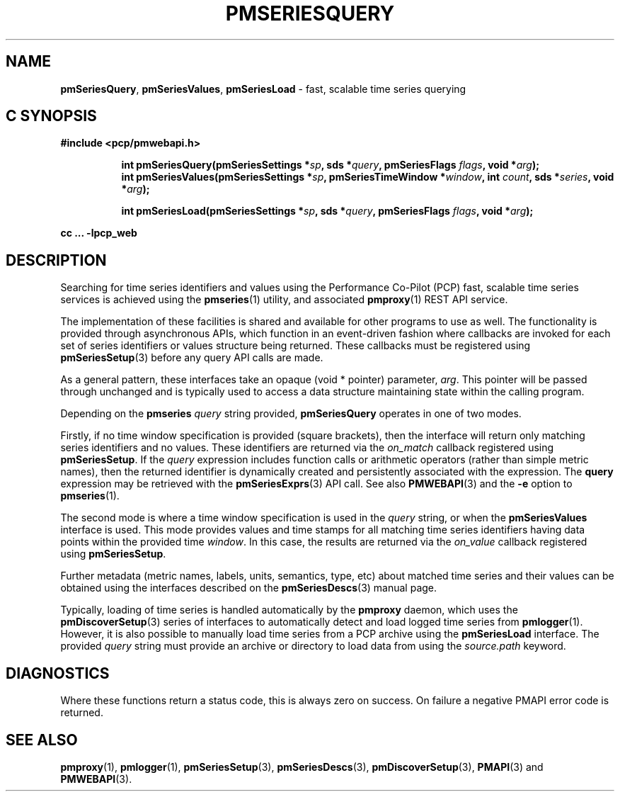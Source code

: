 '\"macro stdmacro
.\"
.\" Copyright (c) 2019 Red Hat.
.\"
.\" This program is free software; you can redistribute it and/or modify it
.\" under the terms of the GNU General Public License as published by the
.\" Free Software Foundation; either version 2 of the License, or (at your
.\" option) any later version.
.\"
.\" This program is distributed in the hope that it will be useful, but
.\" WITHOUT ANY WARRANTY; without even the implied warranty of MERCHANTABILITY
.\" or FITNESS FOR A PARTICULAR PURPOSE.  See the GNU General Public License
.\" for more details.
.\"
.TH PMSERIESQUERY 3 "PCP" "Performance Co-Pilot"
.SH NAME
\f3pmSeriesQuery\f1,
\f3pmSeriesValues\f1,
\f3pmSeriesLoad\f1 \- fast, scalable time series querying
.SH "C SYNOPSIS"
.ft 3
#include <pcp/pmwebapi.h>
.sp
.ad l
.hy 0
.in +8n
.ti -8n
int pmSeriesQuery(pmSeriesSettings *\fIsp\fP, sds *\fIquery\fP, pmSeriesFlags \fIflags\fP, void *\fIarg\fP);
.br
.ti -8n
int pmSeriesValues(pmSeriesSettings *\fIsp\fP, pmSeriesTimeWindow *\fIwindow\fP, int \fIcount\fP, sds *\fIseries\fP, void *\fIarg\fP);
.sp
.ti -8n
int pmSeriesLoad(pmSeriesSettings *\fIsp\fP, sds *\fIquery\fP, pmSeriesFlags \fIflags\fP, void *\fIarg\fP);
.sp
.in
.hy
.ad
cc ... \-lpcp_web
.ft 1
.SH DESCRIPTION
Searching for time series identifiers and values using the Performance
Co-Pilot (PCP) fast, scalable time series services is achieved using the
.BR pmseries (1)
utility, and associated
.BR pmproxy (1)
REST API service.
.PP
The implementation of these facilities is shared and available for other
programs to use as well.
The functionality is provided through asynchronous APIs, which function
in an event-driven fashion where callbacks are invoked for each set of
series identifiers or values structure being returned.
These callbacks must be registered using
.BR pmSeriesSetup (3)
before any query API calls are made.
.PP
As a general pattern, these interfaces take an opaque (void * pointer)
parameter,
.IR arg .
This pointer will be passed through unchanged and is typically
used to access a data structure maintaining state within the calling
program.
.PP
Depending on the
.B pmseries
.I query
string provided,
.BR pmSeriesQuery
operates in one of two modes.
.PP
Firstly, if no time window specification is provided (square brackets),
then the interface will return only matching series identifiers and no
values.
These identifiers are returned via the
.I on_match
callback registered using
.BR pmSeriesSetup .
If the
.I query
expression includes function calls or arithmetic operators (rather than simple metric names),
then the returned identifier is dynamically created and persistently associated with the
expression.
The
.B query
expression may be retrieved with the
.BR pmSeriesExprs (3)
API call.
See also
.BR PMWEBAPI (3)
and the
.B \-e
option to
.BR pmseries (1).
.PP
The second mode is where a time window specification is used in the
.I query
string, or when the
.B pmSeriesValues
interface is used.
This mode provides values and time stamps for all matching time series
identifiers having data points within the provided time
.IR window .
In this case, the results are returned via the
.I on_value
callback registered using
.BR pmSeriesSetup .
.PP
Further metadata (metric names, labels, units, semantics, type, etc)
about matched time series and their values can be obtained using the
interfaces described on the
.BR pmSeriesDescs (3)
manual page.
.PP
Typically, loading of time series is handled automatically by the
.B pmproxy
daemon, which uses the
.BR pmDiscoverSetup (3)
series of interfaces to automatically detect and load logged time series
from
.BR pmlogger (1).
However, it is also possible to manually load time series from a PCP
archive using the
.B pmSeriesLoad
interface.
The provided
.I query
string must provide an archive or directory to load data from using the
.I source.path
keyword.
.SH DIAGNOSTICS
Where these functions return a status code, this is always zero on success.
On failure a negative PMAPI error code is returned.
.SH SEE ALSO
.BR pmproxy (1),
.BR pmlogger (1),
.BR pmSeriesSetup (3),
.BR pmSeriesDescs (3),
.BR pmDiscoverSetup (3),
.BR PMAPI (3)
and
.BR PMWEBAPI (3).
